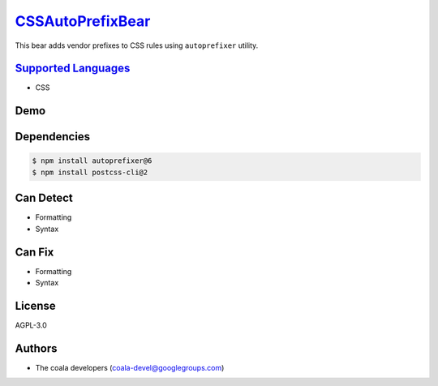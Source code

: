 `CSSAutoPrefixBear <https://github.com/coala-analyzer/coala-bears/tree/master/bears/css/CSSAutoPrefixBear.py>`_
=====================

This bear adds vendor prefixes to CSS rules using ``autoprefixer`` utility.

`Supported Languages <../README.rst>`_
-----

* CSS



Demo
----

|asciicast|

.. |asciicast| image:: https://asciinema.org/a/42968.png
   :target: https://asciinema.org/a/40093?autoplay=1
   :width: 100%

Dependencies
------------

.. code-block:: bash

    $ npm install autoprefixer@6
    $ npm install postcss-cli@2



Can Detect
----------

* Formatting
* Syntax

Can Fix
----------

* Formatting
* Syntax

License
-------

AGPL-3.0

Authors
-------

* The coala developers (coala-devel@googlegroups.com)
